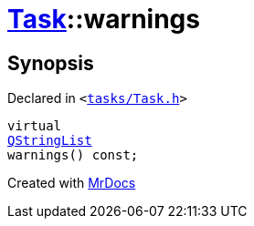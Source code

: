 [#Task-warnings]
= xref:Task.adoc[Task]::warnings
:relfileprefix: ../
:mrdocs:


== Synopsis

Declared in `&lt;https://github.com/PrismLauncher/PrismLauncher/blob/develop/tasks/Task.h#L116[tasks&sol;Task&period;h]&gt;`

[source,cpp,subs="verbatim,replacements,macros,-callouts"]
----
virtual
xref:QStringList.adoc[QStringList]
warnings() const;
----



[.small]#Created with https://www.mrdocs.com[MrDocs]#
